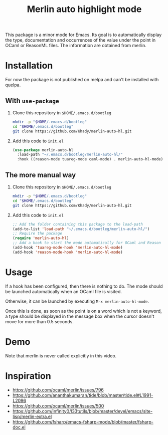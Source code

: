 #+TITLE: Merlin auto highlight mode

This package is a minor mode for Emacs. Its goal is to automatically
display the type, documentation and occurrences of the value under the
point in OCaml or ReasonML files. The information are obtained from
merlin.

* Installation

For now the package is not published on melpa and can't be installed
with quelpa.

** With ~use-package~

1. Clone this repository in ~$HOME/.emacs.d/bootleg~

   #+BEGIN_SRC bash
mkdir -p "$HOME/.emacs.d/bootleg"
cd "$HOME/.emacs.d/bootleg"
git clone https://github.com/Khady/merlin-auto-hl.git
   #+END_SRC

2. Add this code to ~init.el~

   #+BEGIN_SRC emacs-lisp
(use-package merlin-auto-hl
  :load-path "~/.emacs.d/bootleg/merlin-auto-hl/"
  :hook ((reason-mode tuareg-mode caml-mode) . merlin-auto-hl-mode))
   #+END_SRC

** The more manual way

1. Clone this repository in ~$HOME/.emacs.d/bootleg~

   #+BEGIN_SRC bash
mkdir -p "$HOME/.emacs.d/bootleg"
cd "$HOME/.emacs.d/bootleg"
git clone https://github.com/Khady/merlin-auto-hl.git
   #+END_SRC

2. Add this code to ~init.el~

   #+BEGIN_SRC emacs-lisp
;; Add the folder containing this package to the load-path
(add-to-list 'load-path "~/.emacs.d/bootleg/merlin-auto-hl/")
;; Require the package
(require 'merlin-auto-hl)
;; Add a hook to start the mode automatically for OCaml and Reason
(add-hook 'tuareg-mode-hook 'merlin-auto-hl-mode)
(add-hook 'reason-mode-hook 'merlin-auto-hl-mode)
   #+END_SRC

* Usage

If a hook has been configured, then there is nothing to do. The mode
should be launched automatically when an OCaml file is visited.

Otherwise, it can be launched by executing ~M-x merlin-auto-hl-mode~.

Once this is done, as soon as the point is on a word which is not a
keyword, a type should be displayed in the message box when the cursor
doesn't move for more than 0.5 seconds.

* Demo

#+ATTR_HTML: title="demo video"
[[https://d.khady.info/merlin-auto-hl.ogv][file:merlin-auto-hl.gif]]

Note that merlin is never called explicitly in this video.

* Inspiration

- https://github.com/ocaml/merlin/issues/796
- https://github.com/ananthakumaran/tide/blob/master/tide.el#L1991-L2096
- https://github.com/ocaml/merlin/issues/500
- https://github.com/infinity0/l33tutils/blob/master/devel/emacs/site-lisp/merlin-extra.el
- https://github.com/fsharp/emacs-fsharp-mode/blob/master/fsharp-doc.el
